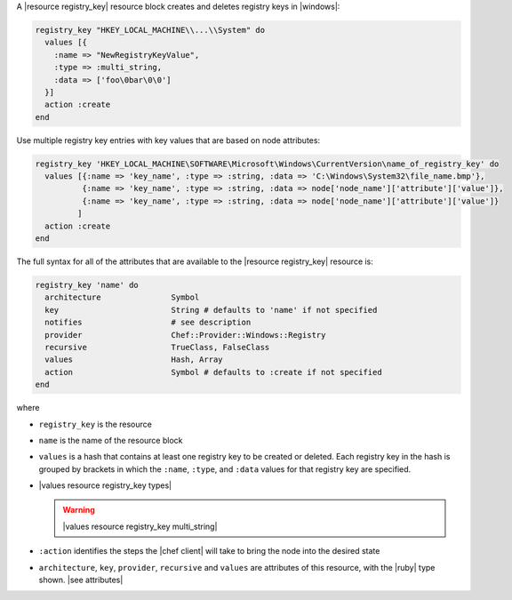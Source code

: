 .. The contents of this file are included in multiple topics.
.. This file should not be changed in a way that hinders its ability to appear in multiple documentation sets.


A |resource registry_key| resource block creates and deletes registry keys in |windows|:

.. code-block:: ruby

   registry_key "HKEY_LOCAL_MACHINE\\...\\System" do
     values [{
       :name => "NewRegistryKeyValue",
       :type => :multi_string,
       :data => ['foo\0bar\0\0']
     }]
     action :create
   end

Use multiple registry key entries with key values that are based on node attributes:

.. code-block:: ruby

   registry_key 'HKEY_LOCAL_MACHINE\SOFTWARE\Microsoft\Windows\CurrentVersion\name_of_registry_key' do
     values [{:name => 'key_name', :type => :string, :data => 'C:\Windows\System32\file_name.bmp'},
             {:name => 'key_name', :type => :string, :data => node['node_name']['attribute']['value']},
             {:name => 'key_name', :type => :string, :data => node['node_name']['attribute']['value']}
            ]
     action :create
   end 


The full syntax for all of the attributes that are available to the |resource registry_key| resource is:

.. code-block:: ruby

   registry_key 'name' do
     architecture               Symbol
     key                        String # defaults to 'name' if not specified
     notifies                   # see description
     provider                   Chef::Provider::Windows::Registry
     recursive                  TrueClass, FalseClass
     values                     Hash, Array
     action                     Symbol # defaults to :create if not specified
   end

where 

* ``registry_key`` is the resource
* ``name`` is the name of the resource block
* ``values`` is a hash that contains at least one registry key to be created or deleted. Each registry key in the hash is grouped by brackets in which the ``:name``, ``:type``, and ``:data`` values for that registry key are specified.
* |values resource registry_key types|

  .. warning:: |values resource registry_key multi_string|
* ``:action`` identifies the steps the |chef client| will take to bring the node into the desired state
* ``architecture``, ``key``, ``provider``, ``recursive`` and ``values`` are attributes of this resource, with the |ruby| type shown. |see attributes|
